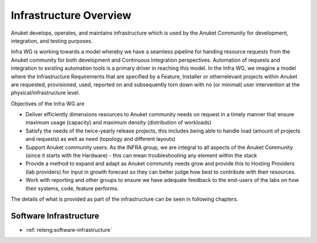 .. _overview:

.. This work is licensed under a Creative Commons Attribution 4.0 International License.
.. SPDX-License-Identifier: CC-BY-4.0
.. (c) Open Platform for NFV Project, Inc. and its contributors

=======================
Infrastructure Overview
=======================

Anuket develops, operates, and maintains infrastructure which is used by the Anuket
Community for development, integration, and testing purposes.

Infra WG is working towards a model whereby we have a seamless pipeline
for handing resource requests from the Anuket community for both development and
Continuous Integration perspectives. Automation of requests and integration to
existing automation tools is a primary driver in reaching this model. In the
Infra WG, we imagine a model where the Infrastructure Requirements that are
specified by a Feature, Installer or otherrelevant projects within Anuket are
requested, provisioned, used, reported on and subsequently torn down with no (or
minimal) user intervention at the physical/infrastructure level.

Objectives of the Infra WG are

* Deliver efficiently dimensions resources to Anuket community needs on request
  in a timely manner that ensure maximum usage (capacity) and maximum density
  (distribution of workloads)
* Satisfy the needs of the twice-yearly release projects, this includes being
  able to handle load (amount of projects and requests) as well as need
  (topology and different layouts)
* Support Anuket community users.  As the INFRA group, we are integral to all
  aspects of the Anuket Community (since it starts with the Hardware) - this
  can mean troubleshooting any element within the stack
* Provide a method to expand and adapt as Anuket community needs grow and
  provide this to Hosting Providers (lab providers) for input in growth
  forecast so they can better judge how best to contribute with their resources.
* Work with reporting and other groups to ensure we have adequate feedback to
  the end-users of the labs on how their systems, code, feature performs.

The details of what is provided as part of the infrastructure can be seen in
following chapters.


Software Infrastructure
-----------------------

- :ref:`releng:software-infrastructure`
